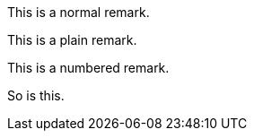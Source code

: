 //.click-normal
[click.remark]
--
This is a normal remark.
--

//.click-plain
[click.remark%plain]
--
This is a plain remark.
--

//.click-no-number
[click.remark%numbered]
--
This is a numbered remark.
--


[click.remark%numbered]
--
So is this.
--
